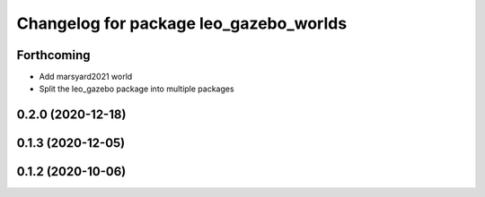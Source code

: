 ^^^^^^^^^^^^^^^^^^^^^^^^^^^^^^^^^^^^^^^
Changelog for package leo_gazebo_worlds
^^^^^^^^^^^^^^^^^^^^^^^^^^^^^^^^^^^^^^^

Forthcoming
-----------
* Add marsyard2021 world
* Split the leo_gazebo package into multiple packages

0.2.0 (2020-12-18)
------------------

0.1.3 (2020-12-05)
------------------

0.1.2 (2020-10-06)
------------------

